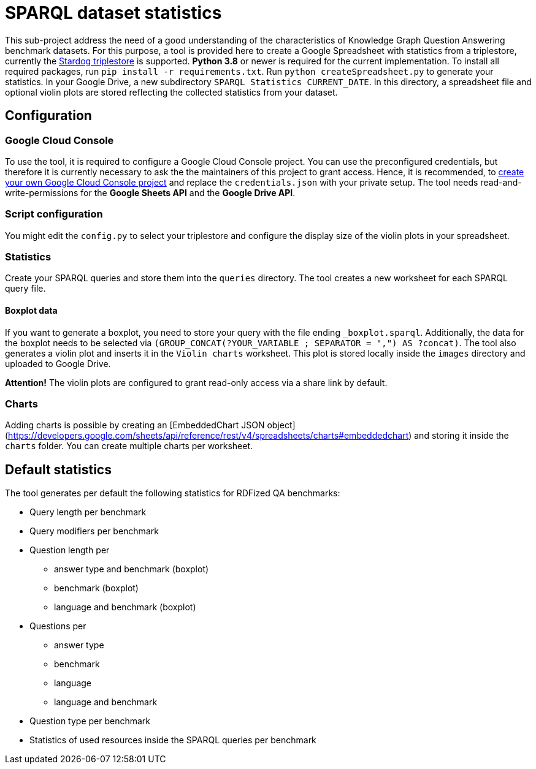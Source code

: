 # SPARQL dataset statistics

This sub-project address the need of a good understanding of the characteristics of Knowledge Graph Question Answering benchmark datasets.
For this purpose, a tool is provided here to create a Google Spreadsheet with statistics from a triplestore, currently the https://www.stardog.com/[Stardog triplestore] is supported.
**Python 3.8** or newer is required for the current implementation.
To install all required packages, run `pip install -r requirements.txt`. 
Run `python createSpreadsheet.py` to generate your statistics. 
In your Google Drive, a new subdirectory `SPARQL Statistics CURRENT_DATE`.
In this directory, a spreadsheet file and optional violin plots are stored reflecting the collected statistics from your dataset.

## Configuration

### Google Cloud Console

To use the tool, it is required to configure a Google Cloud Console project. 
You can use the preconfigured credentials, but therefore it is currently necessary to ask the the maintainers of this project to grant access. 
Hence, it is recommended, to https://developers.google.com/workspace/guides/get-started?hl=en[create your own Google Cloud Console project] and replace the `credentials.json` with your private setup. 
The tool needs read-and-write-permissions for the *Google Sheets API* and the *Google Drive API*.

### Script configuration

You might edit the `config.py` to select your triplestore and configure the display size of the violin plots in your spreadsheet.

### Statistics

Create your SPARQL queries and store them into the `queries` directory. 
The tool creates a new worksheet for each SPARQL query file.

#### Boxplot data

If you want to generate a boxplot, you need to store your query with the file ending `_boxplot.sparql`. 
Additionally, the data for the boxplot needs to be selected via `(GROUP_CONCAT(?YOUR_VARIABLE ; SEPARATOR = ",") AS ?concat)`.
The tool also generates a violin plot and inserts it in the `Violin charts` worksheet.
This plot is stored locally inside the `images` directory and uploaded to Google Drive.

**Attention!** The violin plots are configured to grant read-only access via a share link by default.

### Charts

Adding charts is possible by creating an [EmbeddedChart JSON object](https://developers.google.com/sheets/api/reference/rest/v4/spreadsheets/charts#embeddedchart) and storing it inside the `charts` folder. You can create multiple charts per worksheet.

## Default statistics

The tool generates per default the following statistics for RDFized QA benchmarks:

* Query length per benchmark
* Query modifiers per benchmark
* Question length per 
  - answer type and benchmark (boxplot)
  - benchmark (boxplot)
  - language and benchmark (boxplot)
* Questions per 
  - answer type
  - benchmark
  - language
  - language and benchmark
* Question type per benchmark
* Statistics of used resources inside the SPARQL queries per benchmark
